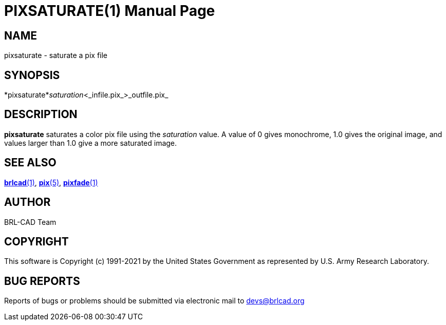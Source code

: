 = PIXSATURATE(1)
BRL-CAD Team
:doctype: manpage
:man manual: BRL-CAD
:man source: BRL-CAD
:page-layout: base

== NAME

pixsaturate - saturate a pix file

== SYNOPSIS

*pixsaturate*_saturation_<_infile.pix_>_outfile.pix_

== DESCRIPTION

[cmd]*pixsaturate* saturates a color pix file using the __saturation__ value.  A value of 0 gives monochrome, 1.0 gives the original image, and values larger than 1.0 give a more saturated image.

== SEE ALSO

xref:man:1/brlcad.adoc[*brlcad*(1)], xref:man:5/pix.adoc[*pix*(5)], xref:man:1/pixfade.adoc[*pixfade*(1)]

== AUTHOR

BRL-CAD Team

== COPYRIGHT

This software is Copyright (c) 1991-2021 by the United States Government as represented by U.S. Army Research Laboratory.

== BUG REPORTS

Reports of bugs or problems should be submitted via electronic mail to mailto:devs@brlcad.org[]